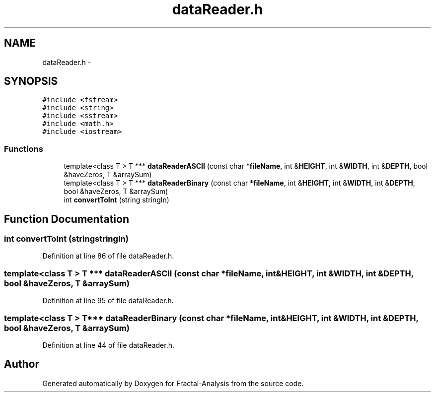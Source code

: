 .TH "dataReader.h" 3 "Sun Jul 21 2013" "Fractal-Analysis" \" -*- nroff -*-
.ad l
.nh
.SH NAME
dataReader.h \- 
.SH SYNOPSIS
.br
.PP
\fC#include <fstream>\fP
.br
\fC#include <string>\fP
.br
\fC#include <sstream>\fP
.br
\fC#include <math\&.h>\fP
.br
\fC#include <iostream>\fP
.br

.SS "Functions"

.in +1c
.ti -1c
.RI "template<class T > T *** \fBdataReaderASCII\fP (const char *\fBfileName\fP, int &\fBHEIGHT\fP, int &\fBWIDTH\fP, int &\fBDEPTH\fP, bool &haveZeros, T &arraySum)"
.br
.ti -1c
.RI "template<class T > T *** \fBdataReaderBinary\fP (const char *\fBfileName\fP, int &\fBHEIGHT\fP, int &\fBWIDTH\fP, int &\fBDEPTH\fP, bool &haveZeros, T &arraySum)"
.br
.ti -1c
.RI "int \fBconvertToInt\fP (string stringIn)"
.br
.in -1c
.SH "Function Documentation"
.PP 
.SS "int convertToInt (stringstringIn)"

.PP
Definition at line 86 of file dataReader\&.h\&.
.SS "template<class T > T *** dataReaderASCII (const char *fileName, int &HEIGHT, int &WIDTH, int &DEPTH, bool &haveZeros, T &arraySum)"

.PP
Definition at line 95 of file dataReader\&.h\&.
.SS "template<class T > T*** dataReaderBinary (const char *fileName, int &HEIGHT, int &WIDTH, int &DEPTH, bool &haveZeros, T &arraySum)"

.PP
Definition at line 44 of file dataReader\&.h\&.
.SH "Author"
.PP 
Generated automatically by Doxygen for Fractal-Analysis from the source code\&.
